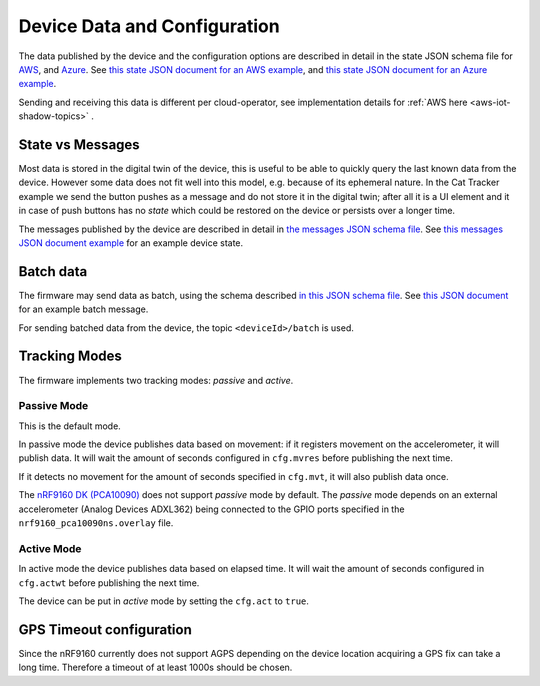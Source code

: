================================================================================
Device Data and Configuration
================================================================================

The data published by the device and the configuration options are described in detail in the state JSON schema file for `AWS <./state.reported.aws.schema.json>`_, and `Azure <./state.reported.schema.azure.json>`_.
See `this state JSON document for an AWS example <./state.reported.aws.json>`_, and `this state JSON document for an Azure example <./state.reported.azure.json>`_.

Sending and receiving this data is different per cloud-operator, see implementation details for :ref:`AWS here <aws-iot-shadow-topics>` .

State vs Messages
================================================================================

Most data is stored in the digital twin of the device, this is useful to be able to quickly query the last known data from the device.
However some data does not fit well into this model, e.g. because of its ephemeral nature.
In the Cat Tracker example we send the button pushes as a message and do not store it in the digital twin; after all it is a UI element and it in case of push buttons has no *state* which could be restored on the device or persists over a longer time.

The messages published by the device are described in detail in `the messages JSON schema file <./messages.schema.json>`_.
See `this messages JSON document example <./message.json>`_ for an example device state.

Batch data
================================================================================

The firmware may send data as batch, using the schema described `in this JSON schema file <./batch.schema.json>`_.
See `this JSON document <./batch-message.json>`_ for an example batch message.

For sending batched data from the device, the topic ``<deviceId>/batch`` is used.

Tracking Modes
================================================================================

The firmware implements two tracking modes: *passive* and *active*.

Passive Mode
--------------------------------------------------------------------------------

This is the default mode.

In passive mode the device publishes data based on movement: if it registers movement on the accelerometer, it will publish data.
It will wait the amount of seconds configured in ``cfg.mvres`` before publishing the next time.

If it detects no movement for the amount of seconds specified in ``cfg.mvt``, it will also publish data once.

The `nRF9160 DK (PCA10090) <https://www.nordicsemi.com/Software-and-tools/Development-Kits/nRF9160-DK>`_ does not support *passive* mode by default.
The *passive* mode depends on an external accelerometer (Analog Devices ADXL362) being connected to the GPIO ports specified in the ``nrf9160_pca10090ns.overlay`` file.

Active Mode
--------------------------------------------------------------------------------

In active mode the device publishes data based on elapsed time.
It will wait the amount of seconds configured in ``cfg.actwt`` before publishing the next time.

The device can be put in *active* mode by setting the ``cfg.act`` to ``true``.

GPS Timeout configuration
================================================================================

Since the nRF9160 currently does not support AGPS depending on the device location acquiring a GPS fix can take a long time.
Therefore a timeout of at least 1000s should be chosen.
